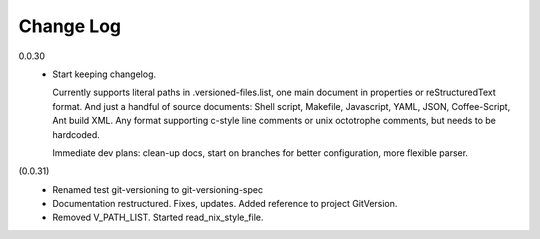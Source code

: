 
Change Log
----------

0.0.30
  - Start keeping changelog.

    Currently supports literal paths in .versioned-files.list,
    one main document in properties or reStructuredText format.
    And just a handful of source documents: Shell script, Makefile, Javascript,
    YAML, JSON, Coffee-Script, Ant build XML.
    Any format supporting c-style line comments or unix octotrophe comments,
    but needs to be hardcoded.

    Immediate dev plans: clean-up docs, start on branches for better
    configuration, more flexible parser.

(0.0.31)
  - Renamed test git-versioning to git-versioning-spec
  - Documentation restructured. Fixes, updates.
    Added reference to project GitVersion.
  - Removed V_PATH_LIST. Started read_nix_style_file.

